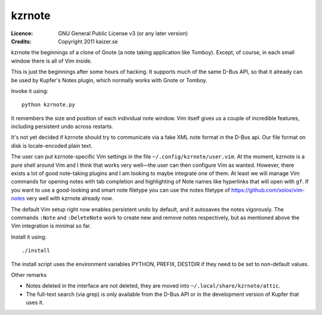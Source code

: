 =======
kzrnote
=======

:Licence:   GNU General Public License v3 (or any later version)
:Credits:   Copyright 2011 kaizer.se

kzrnote the beginnings of a clone of Gnote (a note taking application like
Tomboy). Except, of course, in each small window there is all of Vim inside.

This is just the beginnings after some hours of hacking. It supports much of
the same D-Bus API, so that it already can be used by Kupfer's Notes plugin,
which normally works with Gnote or Tomboy.

Invoke it using::

    python kzrnote.py

It remembers the size and position of each individual note window. Vim
itself gives us a couple of incredible features, including persistent undo
across restarts.

It's not yet decided if kzrnote should try to communicate via a fake XML
note format in the D-Bus api. Our file format on disk is locale-encoded
plain text.

The user can put kzrnote-specific Vim settings in the file
``~/.config/kzrnote/user.vim``. At the moment, kzrnote is a pure shell
around Vim and I think that works very well—the user can then configure
Vim as wanted. However, there exists a lot of good note-taking plugins and I
am looking to maybe integrate one of them. At least we will manage Vim
commands for opening notes with tab completion and highlighting of Note
names like hyperlinks that will open with ``gf``.  If you want to use a
good-looking and smart note filetype you can use the notes filetype of
https://github.com/xolox/vim-notes  very well with kzrnote already now.

The default Vim setup right now enables persistent undo by default, and it
autosaves the notes vigorously. The commands ``:Note`` and ``:DeleteNote``
work to create new and remove notes respectively, but as mentioned above the
Vim integration is minimal so far.

Install it using::

    ./install

The install script uses the environment variables PYTHON, PREFIX, DESTDIR
if they need to be set to non-default values.

Other remarks

* Notes deleted in the interface are not deleted, they are moved into
  ``~/.local/share/kzrnote/attic``.
* The full-text search (via grep) is only available from the D-Bus API or in
  the development version of Kupfer that uses it.

.. vim: ft=rst tw=76 sts=4

